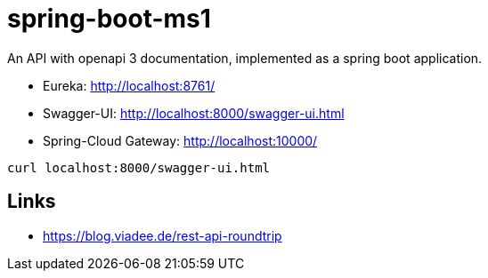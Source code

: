 # spring-boot-ms1

An API with openapi 3 documentation, implemented as a spring boot application.

- Eureka: http://localhost:8761/
- Swagger-UI: http://localhost:8000/swagger-ui.html
- Spring-Cloud Gateway: http://localhost:10000/

```
curl localhost:8000/swagger-ui.html
```

## Links
- https://blog.viadee.de/rest-api-roundtrip
